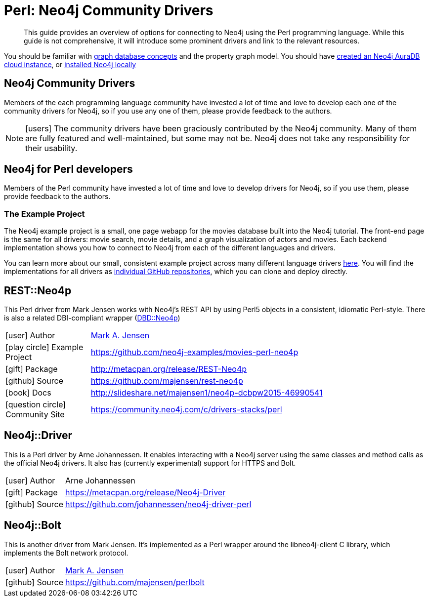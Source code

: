 [[neo4j-perl]]
= Perl: Neo4j Community Drivers
:aura_signup: https://neo4j.com/cloud/aura/?ref=developer-guides
:examples: https://github.com/neo4j-examples
:programming-language: perl
:category: drivers
:tags: perl, project, app-development, applications
:description: This guide provides an overview of options for connecting to Neo4j using the Perl programming language.

[abstract]
{description}
While this guide is not comprehensive, it will introduce some prominent drivers and link to the relevant resources.

You should be familiar with link:https://neo4j.com/docs/getting-started/current/graphdb-concepts/[graph database concepts] and the property graph model.
You should have link:{aura_signup}[created an Neo4j AuraDB cloud instance], or link:/download/[installed Neo4j locally]

[#community-drivers]
== Neo4j Community Drivers

Members of the each programming language community have invested a lot of time and love to develop each one of the community drivers for Neo4j, so if you use any one of them, please provide feedback to the authors.

====
[NOTE]
icon:users[size=2x]
The community drivers have been graciously contributed by the Neo4j community.
Many of them are fully featured and well-maintained, but some may not be.
Neo4j does not take any responsibility for their usability.
====

[#neo4j-perl]
== Neo4j for Perl developers

// image::{img}perl.png[float=right]

Members of the Perl community have invested a lot of time and love to develop drivers for Neo4j, so if you use them, please provide feedback to the authors.

=== The Example Project

The Neo4j example project is a small, one page webapp for the movies database built into the Neo4j tutorial.
The front-end page is the same for all drivers: movie search, movie details, and a graph visualization of actors and movies.
Each backend implementation shows you how to connect to Neo4j from each of the different languages and drivers.

You can learn more about our small, consistent example project across many different language drivers link:/developer/example-project[here^].
You will find the implementations for all drivers as https://github.com/neo4j-examples?q=movies[individual GitHub repositories^], which you can clone and deploy directly.

[#neo4p-rest]
== REST::Neo4p

This Perl driver from Mark Jensen works with Neo4j’s REST API by using Perl5 objects in a consistent, idiomatic Perl-style.  There is also a related DBI-compliant wrapper (https://metacpan.org/pod/DBD::Neo4p[DBD::Neo4p])

[cols="1,4"]
|===
| icon:user[] Author | https://www.linkedin.com/in/fortinbras[Mark A. Jensen]
| icon:play-circle[] Example Project | {examples}/movies-perl-neo4p
| icon:gift[] Package | http://metacpan.org/release/REST-Neo4p
| icon:github[] Source | https://github.com/majensen/rest-neo4p
| icon:book[] Docs | http://slideshare.net/majensen1/neo4p-dcbpw2015-46990541
| icon:question-circle[] Community Site | https://community.neo4j.com/c/drivers-stacks/perl
|===

[#neo4j-driver]
== Neo4j::Driver

This is a Perl driver by Arne Johannessen. It enables interacting with a Neo4j server using the same classes and method calls as the official Neo4j drivers.  It also has (currently experimental) support for HTTPS and Bolt.

[cols="1,4"]
|===
| icon:user[] Author | Arne Johannessen
| icon:gift[] Package | https://metacpan.org/release/Neo4j-Driver
| icon:github[] Source | https://github.com/johannessen/neo4j-driver-perl
|===


[#neo4j-bolt]
== Neo4j::Bolt

This is another driver from Mark Jensen. It's implemented as a Perl wrapper around the libneo4j-client C library, which implements the Bolt network protocol.

[cols="1,4"]
|===
| icon:user[] Author | https://www.linkedin.com/in/fortinbras[Mark A. Jensen]
| icon:github[] Source | https://github.com/majensen/perlbolt
|===

